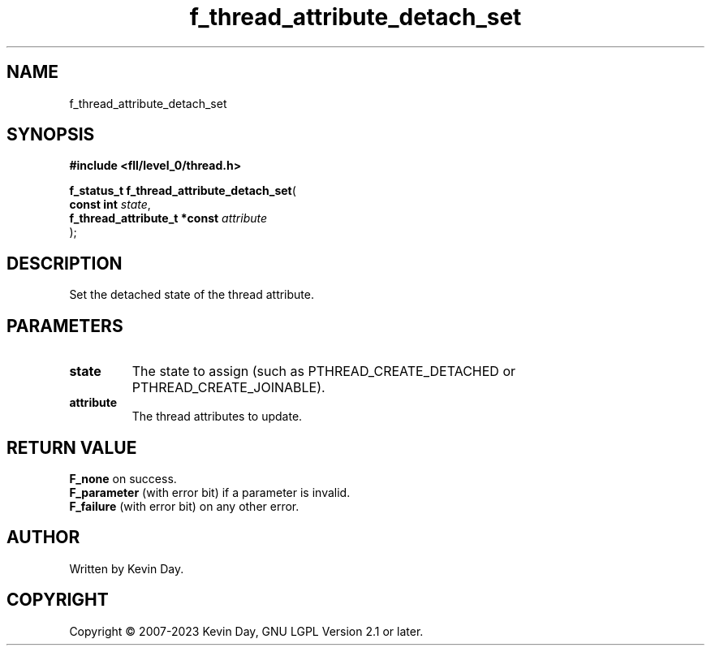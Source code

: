 .TH f_thread_attribute_detach_set "3" "July 2023" "FLL - Featureless Linux Library 0.6.8" "Library Functions"
.SH "NAME"
f_thread_attribute_detach_set
.SH SYNOPSIS
.nf
.B #include <fll/level_0/thread.h>
.sp
\fBf_status_t f_thread_attribute_detach_set\fP(
    \fBconst int                   \fP\fIstate\fP,
    \fBf_thread_attribute_t *const \fP\fIattribute\fP
);
.fi
.SH DESCRIPTION
.PP
Set the detached state of the thread attribute.
.SH PARAMETERS
.TP
.B state
The state to assign (such as PTHREAD_CREATE_DETACHED or PTHREAD_CREATE_JOINABLE).

.TP
.B attribute
The thread attributes to update.

.SH RETURN VALUE
.PP
\fBF_none\fP on success.
.br
\fBF_parameter\fP (with error bit) if a parameter is invalid.
.br
\fBF_failure\fP (with error bit) on any other error.
.SH AUTHOR
Written by Kevin Day.
.SH COPYRIGHT
.PP
Copyright \(co 2007-2023 Kevin Day, GNU LGPL Version 2.1 or later.
